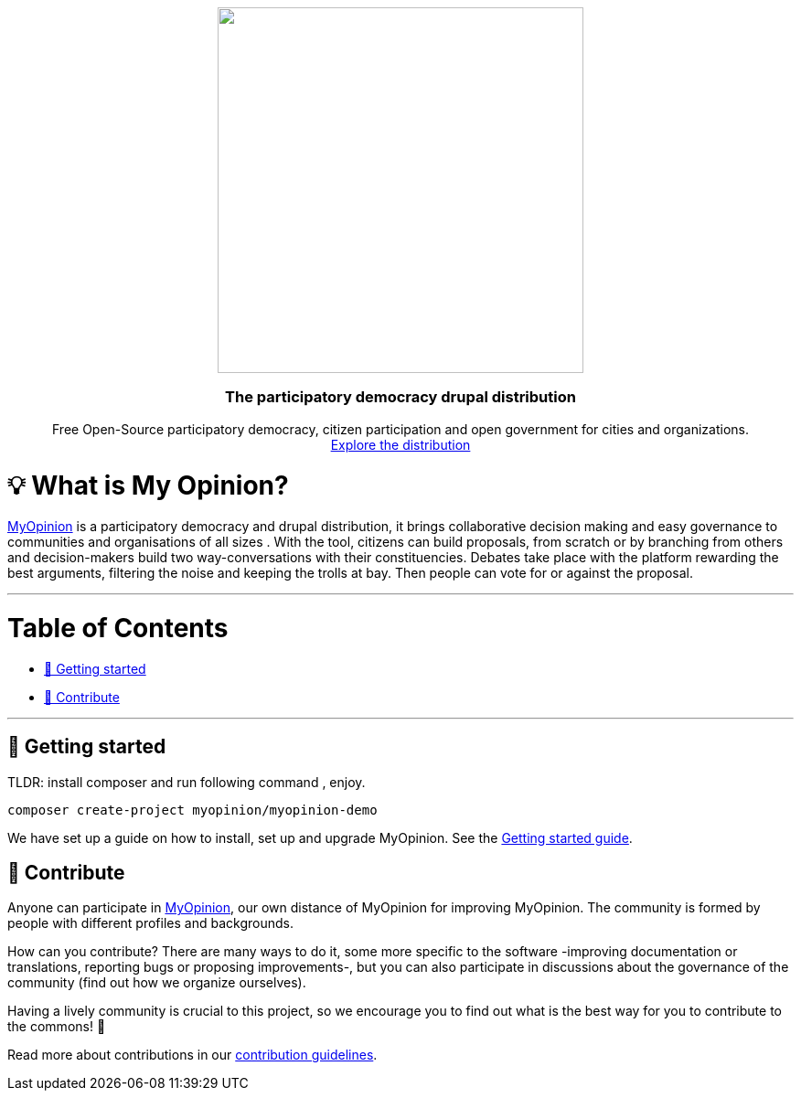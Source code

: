 :uri-website: https://www.drupal.org/project/mop
:uri-docs-getting-started: https://www.drupal.org/project/mop
:uri-contributing: https://www.drupal.org/project/mop

++++

<p align="center">
  <img width="400" src="https://www.drupal.org/files/styles/grid-3-2x/public/project-images/my%20opinion.png?itok=vCLugRDf">
  <h3 align="center">The participatory democracy drupal distribution</h3>
  <p align="center">Free Open-Source participatory democracy, citizen participation and open government for cities and organizations. <a href="https://www.drupal.org/project/mop"><br>Explore the distribution </a></p>
</p>

++++

= 💡 What is My Opinion?

{uri-website}[MyOpinion] is a participatory democracy  and drupal distribution, it brings collaborative decision making and easy governance to communities and organisations of all sizes .
With the tool, citizens can build proposals, from scratch or by branching from others and decision-makers build two way-conversations with their constituencies. 
Debates take place with the platform rewarding the best arguments, filtering the noise and keeping the trolls at bay. Then people can vote for or against the proposal.

'''

= Table of Contents

* <<getting-started,🚀 Getting started>>
* <<contribute,🙌 Contribute>>

'''

== 🚀 Getting started

TLDR: install composer  and run following command , enjoy.

[source,console]
----
composer create-project myopinion/myopinion-demo
----

We have set up a guide on how to install, set up and upgrade MyOpinion.
See the {uri-docs-getting-started}[Getting started guide].

== 🙌 Contribute

Anyone can participate in {uri-website}[MyOpinion], our own distance of MyOpinion for improving MyOpinion. The community is formed by people with different profiles and backgrounds.

How can you contribute? There are many ways to do it, some more specific to the software -improving documentation or translations, reporting bugs or proposing improvements-, but you can also participate in discussions about the governance of the community (find out how we organize ourselves).

Having a lively community is crucial to this project, so we encourage you to find out what is the best way for you to contribute to the commons! 🌱

Read more about contributions in our {uri-contributing}[contribution guidelines].


